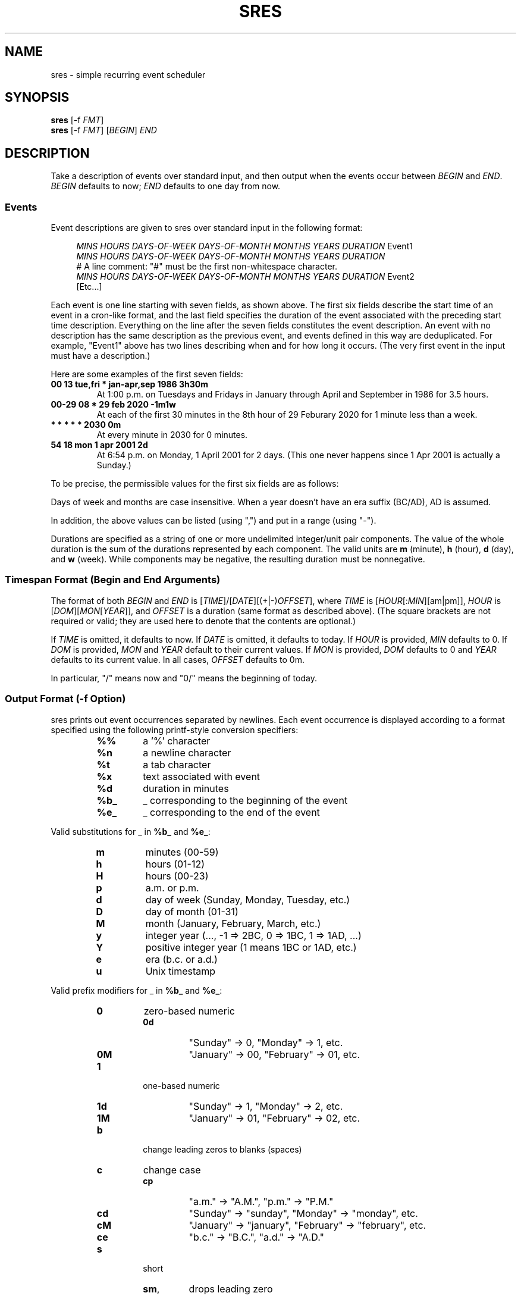 .TH "SRES" "1" "2020-07-13" "sres" "User Commands"
.SH NAME
sres \- simple recurring event scheduler
.SH SYNOPSIS
\fBsres\fR [\-f \fIFMT\fR]
.br
\fBsres\fR [\-f \fIFMT\fR] [\fIBEGIN\fR] \fIEND\fR
.SH DESCRIPTION
Take a description of events over standard input, and then output when the
events occur between \fIBEGIN\fR and \fIEND\fR.
\fIBEGIN\fR defaults to now; \fIEND\fR defaults to one day from now.
.SS Events
Event descriptions are given to sres over standard input in the following
format:
.PP
.in +4n
.EX
\fIMINS\fR \fIHOURS\fR \fIDAYS-OF-WEEK\fR \fIDAYS-OF-MONTH\fR \fIMONTHS\fR \fIYEARS\fR \fIDURATION\fR Event1
\fIMINS\fR \fIHOURS\fR \fIDAYS-OF-WEEK\fR \fIDAYS-OF-MONTH\fR \fIMONTHS\fR \fIYEARS\fR \fIDURATION\fR
# A line comment: "#" must be the first non-whitespace character.
\fIMINS\fR \fIHOURS\fR \fIDAYS-OF-WEEK\fR \fIDAYS-OF-MONTH\fR \fIMONTHS\fR \fIYEARS\fR \fIDURATION\fR Event2
[Etc...]
.EE
.in
.PP
Each event is one line starting with seven fields, as shown above.
The first six fields describe the start time of an event in a cron-like format,
and the last field specifies the duration of the event associated with the
preceding start time description.
Everything on the line after the seven fields constitutes the event
description.
An event with no description has the same description as the previous event,
and events defined in this way are deduplicated.
For example, "Event1" above has two lines describing when and for how long
it occurs.
(The very first event in the input must have a description.)
.PP
Here are some examples of the first seven fields:
.PP
.TP
.B "00 13 tue,fri * jan-apr,sep 1986 3h30m"
At 1:00\ p.m. on Tuesdays and Fridays in January through April and September in
1986 for 3.5\ hours.
.TP
.B "00-29 08 * 29 feb 2020 -1m1w"
At each of the first 30\ minutes in the 8th\ hour of 29\ Feburary\ 2020 for
1\ minute less than a week.
.TP
.B "* * * * * 2030 0m"
At every minute in 2030 for 0\ minutes.
.TP
.B "54 18 mon 1 apr 2001 2d"
At 6:54\ p.m. on Monday, 1\ April\ 2001 for 2\ days.
(This one never happens since 1\ Apr\ 2001 is actually a Sunday.)
.PP
To be precise, the permissible values for the first six fields are as follows:
.PP
.TS
tab(;);
l l
--
l l.
Field;Values
mins;0, 1, ..., 59
hours;0, 1, ..., 23
days-of-week;sun, mon, tue, wed, thu, fri, sat
days-of-month;1, 2, ..., 31
months;\
T{
jan, feb, mar, apr, may, jun,
.br
jul, aug, sep, oct, nov, dec
T}
years;..., 2BC, 1BC, 1AD, 2AD, ...
.TE
.PP
Days of week and months are case insensitive.
When a year doesn't have an era suffix (BC/AD), AD is assumed.
.PP
In addition, the above values can be listed (using ",") and put in a range
(using "\-").
.PP
Durations are specified as a string of one or more undelimited integer/unit
pair components.
The value of the whole duration is the sum of the durations represented by each
component.
The valid units are \fBm\fR (minute), \fBh\fR (hour), \fBd\fR (day),
and \fBw\fR (week).
While components may be negative, the resulting duration must be nonnegative.
.SS "Timespan Format (Begin and End Arguments)"
The format of both \fIBEGIN\fR and \fIEND\fR is
[\fITIME\fR]/[\fIDATE\fR][(+|-)\fIOFFSET\fR], where \fITIME\fR is
[\fIHOUR\fR[:\fIMIN\fR][am|pm]], \fIHOUR\fR is
[\fIDOM\fR][\fIMON\fR[\fIYEAR\fR]], and \fIOFFSET\fR is a duration
(same format as described above).
(The square brackets are not required or valid; they are used here to denote
that the contents are optional.)
.PP
If \fITIME\fR is omitted, it defaults to now.
If \fIDATE\fR is omitted, it defaults to today.
If \fIHOUR\fR is provided, \fIMIN\fR defaults to 0.
If \fIDOM\fR is provided, \fIMON\fR and \fIYEAR\fR default to their current
values.
If \fIMON\fR is provided, \fIDOM\fR defaults to 0 and \fIYEAR\fR defaults to
its current value.
In all cases, \fIOFFSET\fR defaults to 0m.
.PP
In particular, "/" means now and "0/" means the beginning of today.
.SS "Output Format (\-f Option)"
sres prints out event occurrences separated by newlines.
Each event occurrence is displayed according to a format specified using the
following printf-style conversion specifiers:
.PP
.RS
.IP \fB%%\fR
a '%' character
.IP \fB%n\fR
a newline character
.IP \fB%t\fR
a tab character
.IP \fB%x\fR
text associated with event
.IP \fB%d\fR
duration in minutes
.IP \fB%b_\fR
_ corresponding to the beginning of the event
.IP \fB%e_\fR
_ corresponding to the end of the event
.RE
.PP
Valid substitutions for _ in \fB%b_\fR and \fB%e_\fR:
.PP
.RS
.IP \fBm\fR
minutes (00-59)
.IP \fBh\fR
hours (01-12)
.IP \fBH\fR
hours (00-23)
.IP \fBp\fR
a.m. or p.m.
.IP \fBd\fR
day of week (Sunday, Monday, Tuesday, etc.)
.IP \fBD\fR
day of month (01-31)
.IP \fBM\fR
month (January, February, March, etc.)
.IP \fBy\fR
integer year (..., -1 => 2BC, 0 => 1BC, 1 => 1AD, ...)
.IP \fBY\fR
positive integer year (1 means 1BC or 1AD, etc.)
.IP \fBe\fR
era (b.c. or a.d.)
.IP \fBu\fR
Unix timestamp
.RE
.PP
Valid prefix modifiers for _ in \fB%b_\fR and \fB%e_\fR:
.PP
.RS
.IP \fB0\fR
zero-based numeric
.RS
.IP \fB0d\fR
"Sunday" -> 0, "Monday" -> 1, etc.
.IP \fB0M\fR
"January" -> 00, "February" -> 01, etc.
.RE
.IP \fB1\fR
one-based numeric
.RS
.IP \fB1d\fR
"Sunday" -> 1, "Monday" -> 2, etc.
.IP \fB1M\fR
"January" -> 01, "February" -> 02, etc.
.RE
.IP \fBb\fR
change leading zeros to blanks (spaces)
.IP \fBc\fR
change case
.RS
.IP \fBcp\fR
"a.m." -> "A.M.", "p.m." -> "P.M."
.IP \fBcd\fR
"Sunday" -> "sunday", "Monday" -> "monday", etc.
.IP \fBcM\fR
"January" -> "january", "February" -> "february", etc.
.IP \fBce\fR
"b.c." -> "B.C.", "a.d." -> "A.D."
.RE
.IP \fBs\fR
short
.RS
.IP \fBsm\fR, \fBsh\fR, \fBsH\fR, \fBsD\fR
drops leading zero
.IP \fBsp\fR
"a.m." -> "am", "p.m." -> "pm"
.IP \fBsd\fR
"Sunday" -> "Sun", "Monday" -> "Mon", etc.
.IP \fBsM\fR
"January" -> "Jan", "February" -> "Feb", etc.
.IP \fBsy\fR and \fBsY\fR
drops century number (1986 -> 86, 2009 -> 09, etc.)
.IP \fBse\fR
"b.c." -> "bc", "a.d." -> "ad"
.RE
.RE
.PP
The prefix modifiers can be combined (in an arbitrary order) and the effect
is probably what you expect.
Invalid modifiers are ignored.
